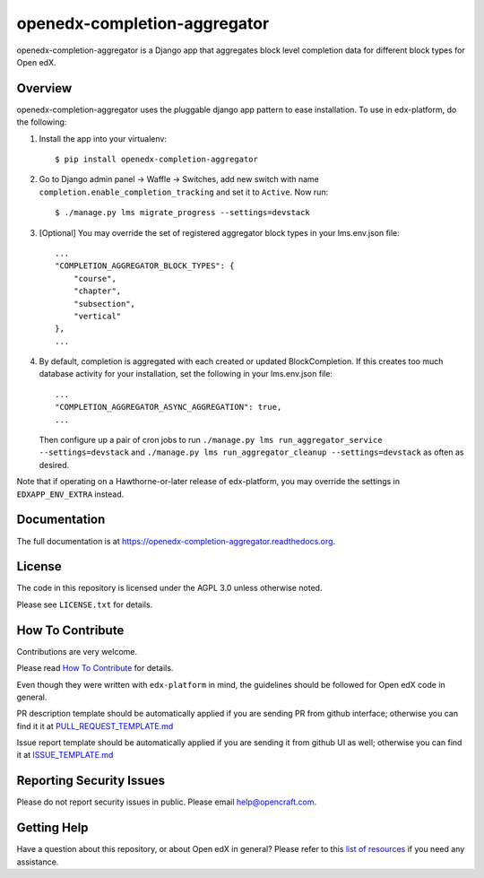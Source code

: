 openedx-completion-aggregator
=============================

|pypi-badge| |travis-badge| |codecov-badge| |doc-badge| |pyversions-badge| |license-badge|

openedx-completion-aggregator is a Django app that aggregates block level
completion data for different block types for Open edX.

Overview
--------

openedx-completion-aggregator uses the pluggable django app pattern to
ease installation.  To use in edx-platform, do the following:

1.  Install the app into your virtualenv::

        $ pip install openedx-completion-aggregator

2. Go to Django admin panel -> Waffle -> Switches, add new switch with name ``completion.enable_completion_tracking`` and set it to ``Active``. Now run::

        $ ./manage.py lms migrate_progress --settings=devstack

3.  [Optional] You may override the set of registered aggregator block types in
    your lms.env.json file::

        ...
        "COMPLETION_AGGREGATOR_BLOCK_TYPES": {
            "course",
            "chapter",
            "subsection",
            "vertical"
        },
        ...

4.  By default, completion is aggregated with each created or updated
    BlockCompletion.  If this creates too much database activity for your
    installation, set the following in your lms.env.json file::

        ...
        "COMPLETION_AGGREGATOR_ASYNC_AGGREGATION": true,
        ...

    Then configure up a pair of cron jobs to run ``./manage.py lms run_aggregator_service --settings=devstack``
    and ``./manage.py lms run_aggregator_cleanup --settings=devstack`` as often as desired.

Note that if operating on a Hawthorne-or-later release of edx-platform, you may
override the settings in ``EDXAPP_ENV_EXTRA`` instead.

Documentation
-------------

The full documentation is at https://openedx-completion-aggregator.readthedocs.org.

License
-------

The code in this repository is licensed under the AGPL 3.0 unless
otherwise noted.

Please see ``LICENSE.txt`` for details.

How To Contribute
-----------------

Contributions are very welcome.

Please read `How To Contribute <https://github.com/edx/edx-platform/blob/master/CONTRIBUTING.rst>`_ for details.

Even though they were written with ``edx-platform`` in mind, the guidelines
should be followed for Open edX code in general.

PR description template should be automatically applied if you are sending PR from github interface; otherwise you
can find it it at `PULL_REQUEST_TEMPLATE.md <https://github.com/open-craft/openedx-completion-aggregator/blob/master/.github/PULL_REQUEST_TEMPLATE.md>`_

Issue report template should be automatically applied if you are sending it from github UI as well; otherwise you
can find it at `ISSUE_TEMPLATE.md <https://github.com/open-craft/openedx-completion-aggregator/blob/master/.github/ISSUE_TEMPLATE.md>`_

Reporting Security Issues
-------------------------

Please do not report security issues in public. Please email help@opencraft.com.

Getting Help
------------

Have a question about this repository, or about Open edX in general?  Please
refer to this `list of resources`_ if you need any assistance.

.. _list of resources: https://open.edx.org/getting-help


.. |pypi-badge| image:: https://img.shields.io/pypi/v/openedx-completion-aggregator.svg
    :target: https://pypi.python.org/pypi/openedx-completion-aggregator/
    :alt: PyPI

.. |travis-badge| image:: https://travis-ci.org/open-craft/openedx-completion-aggregator.svg?branch=master
    :target: https://travis-ci.org/open-craft/openedx-completion-aggregator
    :alt: Travis

.. |codecov-badge| image:: http://codecov.io/github/edx/openedx-completion-aggregator/coverage.svg?branch=master
    :target: http://codecov.io/github/open-craft/openedx-completion-aggregator?branch=master
    :alt: Codecov

.. |doc-badge| image:: https://readthedocs.org/projects/openedx-completion-aggregator/badge/?version=latest
    :target: http://openedx-completion-aggregator.readthedocs.io/en/latest/
    :alt: Documentation

.. |pyversions-badge| image:: https://img.shields.io/pypi/pyversions/openedx-completion-aggregator.svg
    :target: https://pypi.python.org/pypi/openedx-completion-aggregator/
    :alt: Supported Python versions

.. |license-badge| image:: https://img.shields.io/github/license/open-craft/openedx-completion-aggregator.svg
    :target: https://github.com/open-craft/openedx-completion-aggregator/blob/master/LICENSE.txt
    :alt: License
